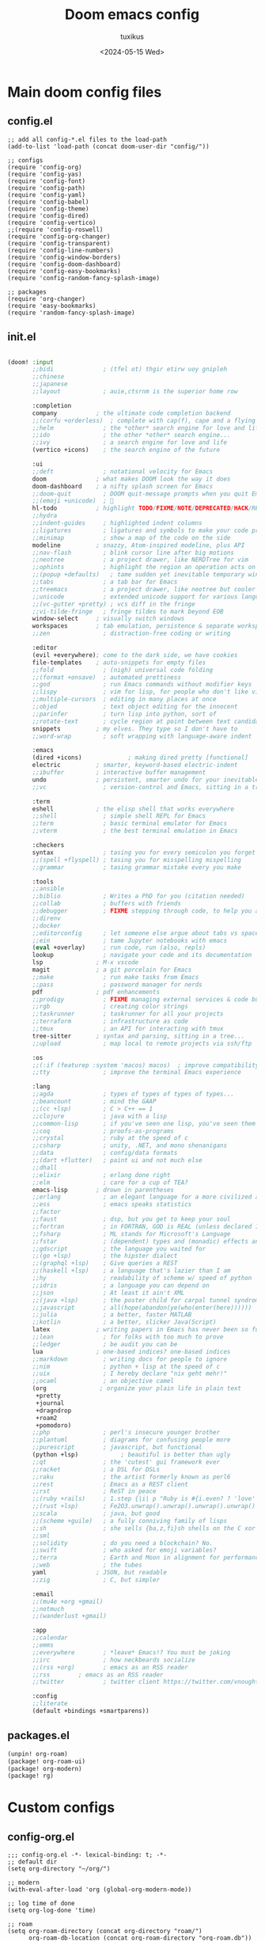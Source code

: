 #+title: Doom emacs config
#+author: tuxikus
#+date: <2024-05-15 Wed>
#+startup: overview

* Main doom config files
** config.el
#+begin_src elisp :tangle doom/.config/doom/config.el :mkdirp yes :noweb yes
;; add all config-*.el files to the load-path
(add-to-list 'load-path (concat doom-user-dir "config/"))

;; configs
(require 'config-org)
(require 'config-yas)
(require 'config-font)
(require 'config-path)
(require 'config-yaml)
(require 'config-babel)
(require 'config-theme)
(require 'config-dired)
(require 'config-vertico)
;;(require 'config-roswell)
(require 'config-org-changer)
(require 'config-transparent)
(require 'config-line-numbers)
(require 'config-window-borders)
(require 'config-doom-dashboard)
(require 'config-easy-bookmarks)
(require 'config-random-fancy-splash-image)

;; packages
(require 'org-changer)
(require 'easy-bookmarks)
(require 'random-fancy-splash-image)
#+end_src
** init.el
:PROPERTIES:
:header-args: :tangle (if (string-equal system-type "darwin") "doom/.doom.d/init.el" "doom/.config/doom/init.el") :mkdirp yes
:END:
#+begin_src emacs-lisp

(doom! :input
       ;;bidi              ; (tfel ot) thgir etirw uoy gnipleh
       ;;chinese
       ;;japanese
       ;;layout            ; auie,ctsrnm is the superior home row

       :completion
       company           ; the ultimate code completion backend
       ;;(corfu +orderless)  ; complete with cap(f), cape and a flying feather!
       ;;helm              ; the *other* search engine for love and life
       ;;ido               ; the other *other* search engine...
       ;;ivy               ; a search engine for love and life
       (vertico +icons)    ; the search engine of the future

       :ui
       ;;deft              ; notational velocity for Emacs
       doom              ; what makes DOOM look the way it does
       doom-dashboard    ; a nifty splash screen for Emacs
       ;;doom-quit         ; DOOM quit-message prompts when you quit Emacs
       ;;(emoji +unicode)  ; 🙂
       hl-todo           ; highlight TODO/FIXME/NOTE/DEPRECATED/HACK/REVIEW
       ;;hydra
       ;;indent-guides     ; highlighted indent columns
       ;;ligatures         ; ligatures and symbols to make your code pretty again
       ;;minimap           ; show a map of the code on the side
       modeline          ; snazzy, Atom-inspired modeline, plus API
       ;;nav-flash         ; blink cursor line after big motions
       ;;neotree           ; a project drawer, like NERDTree for vim
       ;;ophints           ; highlight the region an operation acts on
       ;;(popup +defaults)   ; tame sudden yet inevitable temporary windows
       ;;tabs              ; a tab bar for Emacs
       ;;treemacs          ; a project drawer, like neotree but cooler
       ;;unicode           ; extended unicode support for various languages
       ;;(vc-gutter +pretty) ; vcs diff in the fringe
       ;;vi-tilde-fringe   ; fringe tildes to mark beyond EOB
       window-select     ; visually switch windows
       workspaces        ; tab emulation, persistence & separate workspaces
       ;;zen               ; distraction-free coding or writing

       :editor
       (evil +everywhere); come to the dark side, we have cookies
       file-templates    ; auto-snippets for empty files
       ;;fold              ; (nigh) universal code folding
       ;;(format +onsave)  ; automated prettiness
       ;;god               ; run Emacs commands without modifier keys
       ;;lispy             ; vim for lisp, for people who don't like vim
       ;;multiple-cursors  ; editing in many places at once
       ;;objed             ; text object editing for the innocent
       ;;parinfer          ; turn lisp into python, sort of
       ;;rotate-text       ; cycle region at point between text candidates
       snippets          ; my elves. They type so I don't have to
       ;;word-wrap         ; soft wrapping with language-aware indent

       :emacs
       (dired +icons)             ; making dired pretty [functional]
       electric          ; smarter, keyword-based electric-indent
       ;;ibuffer         ; interactive buffer management
       undo              ; persistent, smarter undo for your inevitable mistakes
       ;;vc                ; version-control and Emacs, sitting in a tree

       :term
       eshell            ; the elisp shell that works everywhere
       ;;shell             ; simple shell REPL for Emacs
       ;;term              ; basic terminal emulator for Emacs
       ;;vterm             ; the best terminal emulation in Emacs

       :checkers
       syntax              ; tasing you for every semicolon you forget
       ;;(spell +flyspell) ; tasing you for misspelling mispelling
       ;;grammar           ; tasing grammar mistake every you make

       :tools
       ;;ansible
       ;;biblio            ; Writes a PhD for you (citation needed)
       ;;collab            ; buffers with friends
       ;;debugger          ; FIXME stepping through code, to help you add bugs
       ;;direnv
       ;;docker
       ;;editorconfig      ; let someone else argue about tabs vs spaces
       ;;ein               ; tame Jupyter notebooks with emacs
       (eval +overlay)     ; run code, run (also, repls)
       lookup              ; navigate your code and its documentation
       lsp               ; M-x vscode
       magit             ; a git porcelain for Emacs
       ;;make              ; run make tasks from Emacs
       ;;pass              ; password manager for nerds
       pdf               ; pdf enhancements
       ;;prodigy           ; FIXME managing external services & code builders
       ;;rgb               ; creating color strings
       ;;taskrunner        ; taskrunner for all your projects
       ;;terraform         ; infrastructure as code
       ;;tmux              ; an API for interacting with tmux
       tree-sitter       ; syntax and parsing, sitting in a tree...
       ;;upload            ; map local to remote projects via ssh/ftp

       :os
       ;;(:if (featurep :system 'macos) macos)  ; improve compatibility with macOS
       ;;tty               ; improve the terminal Emacs experience

       :lang
       ;;agda              ; types of types of types of types...
       ;;beancount         ; mind the GAAP
       ;;(cc +lsp)         ; C > C++ == 1
       ;;clojure           ; java with a lisp
       ;;common-lisp       ; if you've seen one lisp, you've seen them all
       ;;coq               ; proofs-as-programs
       ;;crystal           ; ruby at the speed of c
       ;;csharp            ; unity, .NET, and mono shenanigans
       ;;data              ; config/data formats
       ;;(dart +flutter)   ; paint ui and not much else
       ;;dhall
       ;;elixir            ; erlang done right
       ;;elm               ; care for a cup of TEA?
       emacs-lisp        ; drown in parentheses
       ;;erlang            ; an elegant language for a more civilized age
       ;;ess               ; emacs speaks statistics
       ;;factor
       ;;faust             ; dsp, but you get to keep your soul
       ;;fortran           ; in FORTRAN, GOD is REAL (unless declared INTEGER)
       ;;fsharp            ; ML stands for Microsoft's Language
       ;;fstar             ; (dependent) types and (monadic) effects and Z3
       ;;gdscript          ; the language you waited for
       ;;(go +lsp)         ; the hipster dialect
       ;;(graphql +lsp)    ; Give queries a REST
       ;;(haskell +lsp)    ; a language that's lazier than I am
       ;;hy                ; readability of scheme w/ speed of python
       ;;idris             ; a language you can depend on
       ;;json              ; At least it ain't XML
       ;;(java +lsp)       ; the poster child for carpal tunnel syndrome
       ;;javascript        ; all(hope(abandon(ye(who(enter(here))))))
       ;;julia             ; a better, faster MATLAB
       ;;kotlin            ; a better, slicker Java(Script)
       latex             ; writing papers in Emacs has never been so fun
       ;;lean              ; for folks with too much to prove
       ;;ledger            ; be audit you can be
       lua               ; one-based indices? one-based indices
       ;;markdown          ; writing docs for people to ignore
       ;;nim               ; python + lisp at the speed of c
       ;;uix               ; I hereby declare "nix geht mehr!"
       ;;ocaml             ; an objective camel
       (org               ; organize your plain life in plain text
        +pretty
        +journal
        +dragndrop
        +roam2
        +pomodoro)
       ;;php               ; perl's insecure younger brother
       ;;plantuml          ; diagrams for confusing people more
       ;;purescript        ; javascript, but functional
       (python +lsp)            ; beautiful is better than ugly
       ;;qt                ; the 'cutest' gui framework ever
       ;;racket            ; a DSL for DSLs
       ;;raku              ; the artist formerly known as perl6
       ;;rest              ; Emacs as a REST client
       ;;rst               ; ReST in peace
       ;;(ruby +rails)     ; 1.step {|i| p "Ruby is #{i.even? ? 'love' : 'life'}"}
       ;;(rust +lsp)       ; Fe2O3.unwrap().unwrap().unwrap().unwrap()
       ;;scala             ; java, but good
       ;;(scheme +guile)   ; a fully conniving family of lisps
       ;;sh                ; she sells {ba,z,fi}sh shells on the C xor
       ;;sml
       ;;solidity          ; do you need a blockchain? No.
       ;;swift             ; who asked for emoji variables?
       ;;terra             ; Earth and Moon in alignment for performance.
       ;;web               ; the tubes
       yaml              ; JSON, but readable
       ;;zig               ; C, but simpler

       :email
       ;;(mu4e +org +gmail)
       ;;notmuch
       ;;(wanderlust +gmail)

       :app
       ;;calendar
       ;;emms
       ;;everywhere        ; *leave* Emacs!? You must be joking
       ;;irc               ; how neckbeards socialize
       ;;(rss +org)        ; emacs as an RSS reader
       ;;rss        ; emacs as an RSS reader
       ;;twitter           ; twitter client https://twitter.com/vnought

       :config
       ;;literate
       (default +bindings +smartparens))

#+end_src

** packages.el
:PROPERTIES:
:header-args: :tangle (if (string-equal system-type "darwin") "doom/.doom.d/packages.el" "doom/.config/doom/packages.el") :mkdirp yes
:END:

#+begin_src emacs-lisp
(unpin! org-roam)
(package! org-roam-ui)
(package! org-modern)
(package! rg)
#+end_src
* Custom configs
** config-org.el
#+begin_src elisp :tangle doom/.config/doom/config/config-org.el
;;; config-org.el -*- lexical-binding: t; -*-
;; default dir
(setq org-directory "~/org/")

;; modern
(with-eval-after-load 'org (global-org-modern-mode))

;; log time of done
(setq org-log-done 'time)

;; roam
(setq org-roam-directory (concat org-directory "roam/")
      org-roam-db-location (concat org-roam-directory "org-roam.db"))

;; org roam ui
(use-package! websocket
    :after org-roam)

(use-package! org-roam-ui
    :after org-roam ;; or :after org
;;         normally we'd recommend hooking orui after org-roam, but since org-roam does not have
;;         a hookable mode anymore, you're advised to pick something yourself
;;         if you don't care about startup time, use
;;  :hook (after-init . org-roam-ui-mode)
    :config
    (setq org-roam-ui-sync-theme t
          org-roam-ui-follow t
          org-roam-ui-update-on-save t
          org-roam-ui-open-on-start t))

;; pomodoro
(setq org-pomodoro-length 45
      org-pomodoro-short-break-length 5
      org-pomodoro-long-break-length 15)

;; better org download timestamp
(after! org-download (setq org-download-timestamp "%Y%m%d-%H%M%S-"))

;; property inheritance
;;(setq org-use-property-inheritance t)

;; habits
;;(add-to-list 'org-config 'org-habit t)
;;(setq org-habit-show-all-today t)


(provide 'config-org)
;;; config-org.el ends here
#+end_src

** config-yas.el
#+begin_src elisp :tangle doom/.config/doom/config/config-yas.el
;;; config-yas.el -*- lexical-binding: t; -*-
(setq yas-snippet-dirs '("~/.config/doom/snippets"))

(provide 'config-yas)
;;; config-yas.el ends here
#+end_src

** config-font.el
#+begin_src elisp :tangle doom/.config/doom/config/config-font.el
;;; config-font.el -*- lexical-binding: t; -*-
(setq doom-font (font-spec :family "Ubuntu Mono" :size 24))

(provide 'config-font)
;;; config-font.el ends here
#+end_src

** config-path.el
#+begin_src elisp :tangle doom/.config/doom/config/config-path.el
;;; config-path.el -*- lexical-binding: t; -*-
(add-to-list 'load-path "~/.config/doom/lisp/")
(add-to-list 'exec-path "~/.local/bin/")

(provide 'config-path)
;;; config-path.el ends here
#+end_src

** config-yaml.el
#+begin_src elisp :tangle doom/.config/doom/config/config-yaml.el
;;; config-yaml.el -*- lexical-binding: t; -*-
;; enable yaml-mode for salt sls files
(add-to-list 'auto-mode-alist '("\\.sls\\'" . yaml-mode))

(provide 'config-yaml)
;;; config-yaml.el ends here
#+end_src

** config-babel.el
#+begin_src elisp :tangle doom/.config/doom/config/config-babel.el
;;; config-babel.el -*- lexical-binding: t; -*-
(org-babel-do-load-languages
 'org-babel-load-languages
 '((lua . t)))
(provide 'config-babel)
;;; config-babel.el ends here
#+end_src
** config-theme.el
#+begin_src elisp :tangle doom/.config/doom/config/config-theme.el
;;; config-theme.el -*- lexical-binding: t; -*-
(setq doom-theme 'modus-vivendi)

(provide 'config-theme)
;;; config-theme.el ends here
#+end_src

** config-dired.el
#+begin_src elisp :tangle doom/.config/doom/config/config-dired.el
;;; config-dired.el -*- lexical-binding: t; -*-
;; move deleted files to trash
(setq delete-by-moving-to-trash t trash-directory "~/.local/share/Trash/files/")

;; vim movement in dired
(general-define-key
 :states 'normal
 :keymaps 'dired-mode-map
 "h" 'dired-up-directory
 "l" 'dired-find-file
 "m" 'dired-mark
 "u" 'dired-unmark)

(provide 'config-dired)
;;; config-dired.el ends here
#+end_src

** config-vertico.el
#+begin_src elisp :tangle doom/.config/doom/config/config-vertico.el
;;; config-vertico.el -*- lexical-binding: t; -*-
(provide 'config-vertico)
;;; config-vertico.el ends here
#+end_src

** config-roswell.el
#+begin_src elisp :tangle doom/.config/doom/config/config-roswell.el
;;; config-roswell.el -*- lexical-binding: t; -*-
(load (expand-file-name "~/.roswell/helper.el"))
(setq inferior-lisp-program "ros -Q run")

(provide 'config-roswell)
;;; config-roswell.el ends here
#+end_src

** config-org-changer.el
#+begin_src elisp :tangle doom/.config/doom/config/config-org-changer.el
;;; config-org-changer.el -*- lexical-binding: t; -*-
(setq org-changer-org-directories '("~/org" "~/org-edu"))

(provide 'config-org-changer)
;;; config-org-changer.el ends here
#+end_src

** config-transparent.el
#+begin_src elisp :tangle doom/.config/doom/config/config-transparent.el
;;; config-transparent.el -*- lexical-binding: t; -*-
(set-frame-parameter nil 'alpha-background 70)
(add-to-list 'default-frame-alist '(alpha-background . 70))

(provide 'config-transparent)
;;; config-transparent.el ends here
#+end_src

** config-line-numbers.el
#+begin_src elisp :tangle doom/.config/doom/config/config-line-numbers.el
;;; config-line-numbers.el -*- lexical-binding: t; -*-
(setq display-line-numbers-type 'relative
      display-line-numbers-width 5)

(provide 'config-line-numbers)
;;; config-line-numbers.el ends here
#+end_src

** config-window-borders.el
#+begin_src elisp :tangle doom/.config/doom/config/config-window-borders.el
;;; config-window-borders.el -*- lexical-binding: t; -*-
;; size
(setq window-divider-default-right-width 3
      window-divider-default-bottom-width 3)

;; color
(custom-set-faces! '(vertical-border :foreground "white"))

(provide 'config-window-borders)
;;; config-window-borders.el ends here
#+end_src

** config-doom-dashboard.el
#+begin_src elisp :tangle doom/.config/doom/config/config-doom-dashboard.el
;;; config-doom-dashboard.el -*- lexical-binding: t; -*-
;; disable doom dashboard
(remove-hook '+doom-dashboard-functions #'doom-dashboard-widget-shortmenu)

(provide 'config-doom-dashboard)
;;; config-doom-dashboard.el ends here
#+end_src

** config-easy-bookmarks.el
#+begin_src elisp :tangle doom/.config/doom/config/config-easy-bookmarks.el
;;; config-easy-bookmarks.el -*- lexical-binding: t; -*-
(setq easy-bookmarks-bookmark-file "~/.bookmarks.org")

(provide 'config-easy-bookmarks)
;;; config-easy-bookmarks.el ends here
#+end_src

** config-random-fancy-splash-image.el
#+begin_src elisp :tangle doom/.config/doom/config/config-random-fancy-splash-image.el
;;; config-random-fancy-splash-image.el -*- lexical-binding: t; -*-
(setq random-fancy-splash-image-directory (concat doom-private-dir "splash/"))

(provide 'config-random-fancy-splash-image)
;;; config-random-fancy-splash-image.el ends here
#+end_src

* Custom themes
** TODO tuxikus-theme.el
#+begin_src elisp :tangle doom/.config/doom/themes/tuxikus-theme.el :mkdirp yes


#+end_src
